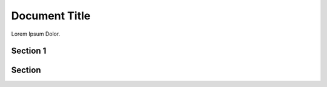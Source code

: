 ..  _my_document:

==============
Document Title
==============

Lorem Ipsum Dolor.

..  _my_section:

Section 1
=========

Section
=======
